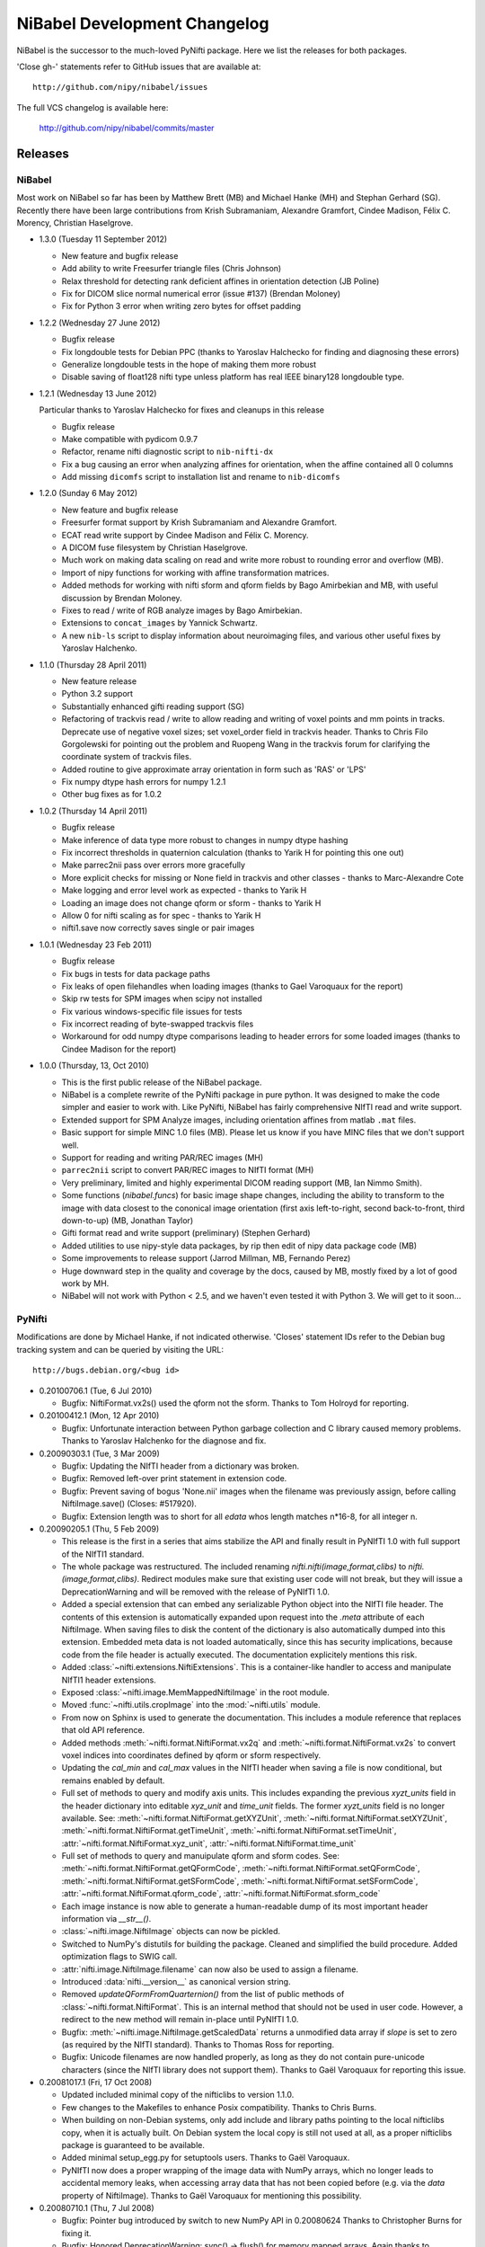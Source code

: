 .. -*- mode: rst -*-
.. vim:ft=rst

.. _changelog:

NiBabel Development Changelog
-----------------------------

NiBabel is the successor to the much-loved PyNifti package. Here we list the
releases for both packages.

'Close gh-' statements refer to GitHub issues that are available at::

  http://github.com/nipy/nibabel/issues

The full VCS changelog is available here:

  http://github.com/nipy/nibabel/commits/master

Releases
~~~~~~~~

NiBabel
+++++++

Most work on NiBabel so far has been by Matthew Brett (MB) and Michael Hanke
(MH) and Stephan Gerhard (SG). Recently there have been large contributions from
Krish Subramaniam, Alexandre Gramfort, Cindee Madison, Félix C. Morency,
Christian Haselgrove.

* 1.3.0 (Tuesday 11 September 2012)

  * New feature and bugfix release
  * Add ability to write Freesurfer triangle files (Chris Johnson)
  * Relax threshold for detecting rank deficient affines in orientation
    detection (JB Poline)
  * Fix for DICOM slice normal numerical error (issue #137) (Brendan Moloney)
  * Fix for Python 3 error when writing zero bytes for offset padding

* 1.2.2 (Wednesday 27 June 2012)

  * Bugfix release
  * Fix longdouble tests for Debian PPC (thanks to Yaroslav Halchecko for
    finding and diagnosing these errors)
  * Generalize longdouble tests in the hope of making them more robust
  * Disable saving of float128 nifti type unless platform has real IEEE
    binary128 longdouble type.

* 1.2.1 (Wednesday 13 June 2012)

  Particular thanks to Yaroslav Halchecko for fixes and cleanups in this release

  * Bugfix release
  * Make compatible with pydicom 0.9.7
  * Refactor, rename nifti diagnostic script to ``nib-nifti-dx``
  * Fix a bug causing an error when analyzing affines for orientation, when the
    affine contained all 0 columns
  * Add missing ``dicomfs`` script to installation list and rename to
    ``nib-dicomfs``

* 1.2.0 (Sunday 6 May 2012)

  * New feature and bugfix release
  * Freesurfer format support by Krish Subramaniam and Alexandre Gramfort.
  * ECAT read write support by Cindee Madison and Félix C. Morency.
  * A DICOM fuse filesystem by Christian Haselgrove.
  * Much work on making data scaling on read and write more robust to rounding
    error and overflow (MB).
  * Import of nipy functions for working with affine transformation matrices.
  * Added methods for working with nifti sform and qform fields by Bago
    Amirbekian and MB, with useful discussion by Brendan Moloney.
  * Fixes to read / write of RGB analyze images by Bago Amirbekian.
  * Extensions to ``concat_images`` by Yannick Schwartz.
  * A new ``nib-ls`` script to display information about neuroimaging files, and
    various other useful fixes by Yaroslav Halchenko.

* 1.1.0 (Thursday 28 April 2011)

  * New feature release
  * Python 3.2 support
  * Substantially enhanced gifti reading support (SG)
  * Refactoring of trackvis read / write to allow reading and writing of voxel
    points and mm points in tracks.  Deprecate use of negative voxel sizes;
    set voxel_order field in trackvis header.  Thanks to Chris Filo
    Gorgolewski for pointing out the problem and Ruopeng Wang in the trackvis
    forum for clarifying the coordinate system of trackvis files.
  * Added routine to give approximate array orientation in form such as 'RAS'
    or 'LPS'
  * Fix numpy dtype hash errors for numpy 1.2.1
  * Other bug fixes as for 1.0.2

* 1.0.2 (Thursday 14 April 2011)

  * Bugfix release
  * Make inference of data type more robust to changes in numpy dtype hashing
  * Fix incorrect thresholds in quaternion calculation (thanks to Yarik H for
    pointing this one out)
  * Make parrec2nii pass over errors more gracefully
  * More explicit checks for missing or None field in trackvis and other
    classes - thanks to Marc-Alexandre Cote
  * Make logging and error level work as expected - thanks to Yarik H
  * Loading an image does not change qform or sform - thanks to Yarik H
  * Allow 0 for nifti scaling as for spec - thanks to Yarik H
  * nifti1.save now correctly saves single or pair images

* 1.0.1 (Wednesday 23 Feb 2011)

  * Bugfix release
  * Fix bugs in tests for data package paths
  * Fix leaks of open filehandles when loading images (thanks to Gael
    Varoquaux for the report)
  * Skip rw tests for SPM images when scipy not installed
  * Fix various windows-specific file issues for tests
  * Fix incorrect reading of byte-swapped trackvis files
  * Workaround for odd numpy dtype comparisons leading to header errors for
    some loaded images (thanks to Cindee Madison for the report)

* 1.0.0 (Thursday, 13, Oct 2010)

  * This is the first public release of the NiBabel package.
  * NiBabel is a complete rewrite of the PyNifti package in pure python.  It was
    designed to make the code simpler and easier to work with. Like PyNifti,
    NiBabel has fairly comprehensive NIfTI read and write support.
  * Extended support for SPM Analyze images, including orientation affines from
    matlab ``.mat`` files.
  * Basic support for simple MINC 1.0 files (MB).  Please let us know if you
    have MINC files that we don't support well.
  * Support for reading and writing PAR/REC images (MH)
  * ``parrec2nii`` script to convert PAR/REC images to NIfTI format (MH)
  * Very preliminary, limited and highly experimental DICOM reading support (MB,
    Ian Nimmo Smith).
  * Some functions (`nibabel.funcs`) for basic image shape changes, including
    the ability to transform to the image with data closest to the cononical
    image orientation (first axis left-to-right, second back-to-front, third
    down-to-up) (MB, Jonathan Taylor)
  * Gifti format read and write support (preliminary) (Stephen Gerhard) 
  * Added utilities to use nipy-style data packages, by rip then edit of nipy
    data package code (MB)
  * Some improvements to release support (Jarrod Millman, MB, Fernando Perez)
  * Huge downward step in the quality and coverage by the docs, caused by MB,
    mostly fixed by a lot of good work by MH.
  * NiBabel will not work with Python < 2.5, and we haven't even tested it with
    Python 3.  We will get to it soon...

PyNifti
+++++++

Modifications are done by Michael Hanke, if not indicated otherwise. 'Closes'
statement IDs refer to the Debian bug tracking system and can be queried by
visiting the URL::

  http://bugs.debian.org/<bug id>

* 0.20100706.1 (Tue, 6 Jul 2010)

  * Bugfix: NiftiFormat.vx2s() used the qform not the sform. Thanks to Tom
    Holroyd for reporting.

* 0.20100412.1 (Mon, 12 Apr 2010)

  * Bugfix: Unfortunate interaction between Python garbage collection and C
    library caused memory problems. Thanks to Yaroslav Halchenko for the
    diagnose and fix.

* 0.20090303.1 (Tue, 3 Mar 2009)

  * Bugfix: Updating the NIfTI header from a dictionary was broken.
  * Bugfix: Removed left-over print statement in extension code.
  * Bugfix: Prevent saving of bogus 'None.nii' images when the filename
    was previously assign, before calling NiftiImage.save() (Closes: #517920).
  * Bugfix: Extension length was to short for all `edata` whos length matches
    n*16-8, for all integer n.

* 0.20090205.1 (Thu, 5 Feb 2009)

  * This release is the first in a series that aims stabilize the API and
    finally result in PyNIfTI 1.0 with full support of the NIfTI1 standard.
  * The whole package was restructured. The included renaming
    `nifti.nifti(image,format,clibs)` to `nifti.(image,format,clibs)`. Redirect
    modules make sure that existing user code will not break, but they will
    issue a DeprecationWarning and will be removed with the release of PyNIfTI
    1.0.
  * Added a special extension that can embed any serializable Python object
    into the NIfTI file header. The contents of this extension is
    automatically expanded upon request into the `.meta` attribute of each
    NiftiImage. When saving files to disk the content of the dictionary is also
    automatically dumped into this extension.
    Embedded meta data is not loaded automatically, since this has security
    implications, because code from the file header is actually executed.
    The documentation explicitely mentions this risk.
  * Added :class:`~nifti.extensions.NiftiExtensions`. This is a container-like
    handler to access and manipulate NIfTI1 header extensions.
  * Exposed :class:`~nifti.image.MemMappedNiftiImage` in the root module.
  * Moved :func:`~nifti.utils.cropImage` into the :mod:`~nifti.utils` module.
  * From now on Sphinx is used to generate the documentation. This includes a
    module reference that replaces that old API reference.
  * Added methods :meth:`~nifti.format.NiftiFormat.vx2q` and
    :meth:`~nifti.format.NiftiFormat.vx2s` to convert voxel indices into
    coordinates defined by qform or sform respectively.
  * Updating the `cal_min` and `cal_max` values in the NIfTI header when
    saving a file is now conditional, but remains enabled by default.
  * Full set of methods to query and modify axis units. This includes
    expanding the previous `xyzt_units` field in the header dictionary into
    editable `xyz_unit` and `time_unit` fields. The former `xyzt_units` field
    is no longer available. See:
    :meth:`~nifti.format.NiftiFormat.getXYZUnit`,
    :meth:`~nifti.format.NiftiFormat.setXYZUnit`,
    :meth:`~nifti.format.NiftiFormat.getTimeUnit`,
    :meth:`~nifti.format.NiftiFormat.setTimeUnit`,
    :attr:`~nifti.format.NiftiFormat.xyz_unit`,
    :attr:`~nifti.format.NiftiFormat.time_unit`
  * Full set of methods to query and manuipulate qform and sform codes. See:
    :meth:`~nifti.format.NiftiFormat.getQFormCode`,
    :meth:`~nifti.format.NiftiFormat.setQFormCode`,
    :meth:`~nifti.format.NiftiFormat.getSFormCode`,
    :meth:`~nifti.format.NiftiFormat.setSFormCode`,
    :attr:`~nifti.format.NiftiFormat.qform_code`,
    :attr:`~nifti.format.NiftiFormat.sform_code`
  * Each image instance is now able to generate a human-readable dump of its
    most important header information via `__str__()`.
  * :class:`~nifti.image.NiftiImage` objects can now be pickled.
  * Switched to NumPy's distutils for building the package. Cleaned and
    simplified the build procedure. Added optimization flags to SWIG call.
  * :attr:`nifti.image.NiftiImage.filename` can now also be used to assign a
    filename.
  * Introduced :data:`nifti.__version__` as canonical version string.
  * Removed `updateQFormFromQuarternion()` from the list of public methods of
    :class:`~nifti.format.NiftiFormat`. This is an internal method that
    should not be used in user code. However, a redirect to the new method
    will remain in-place until PyNIfTI 1.0.
  * Bugfix: :meth:`~nifti.image.NiftiImage.getScaledData` returns a
    unmodified data array if `slope` is set to zero (as required by the NIfTI
    standard). Thanks to Thomas Ross for reporting.
  * Bugfix: Unicode filenames are now handled properly, as long as they do not
    contain pure-unicode characters (since the NIfTI library does not support
    them). Thanks to Gaël Varoquaux for reporting this issue.

* 0.20081017.1 (Fri, 17 Oct 2008)

  * Updated included minimal copy of the nifticlibs to version 1.1.0.
  * Few changes to the Makefiles to enhance Posix compatibility. Thanks to
    Chris Burns.
  * When building on non-Debian systems, only add include and library paths
    pointing to the local nifticlibs copy, when it is actually built.
    On Debian system the local copy is still not used at all, as a proper
    nifticlibs package is guaranteed to be available.
  * Added minimal setup_egg.py for setuptools users. Thanks to Gaël Varoquaux.
  * PyNIfTI now does a proper wrapping of the image data with NumPy arrays,
    which no longer leads to accidental memory leaks, when accessing array
    data that has not been copied before (e.g. via the *data* property of
    NiftiImage). Thanks to Gaël Varoquaux for mentioning this possibility.

* 0.20080710.1 (Thu, 7 Jul 2008)

  * Bugfix: Pointer bug introduced by switch to new NumPy API in 0.20080624
    Thanks to Christopher Burns for fixing it.
  * Bugfix: Honored DeprecationWarning: sync() -> flush() for memory mapped
    arrays. Again thanks to Christopher Burns.
  * More unit tests and other improvements (e.g. fixed circular imports) done
    by Christopher Burns.

* 0.20080630.1 (Tue, 30 Jun 2008)

  * Bugfix: NiftiImage caused a memory leak by not calling the NiftiFormat
    destructor.
  * Bugfix: Merged bashism-removal patch from Debian packaging.


* 0.20080624.1 (Tue, 24 Jun 2008)

  * Converted all documentation (including docstrings) into the restructured
    text format.
  * Improved Makefile.
  * Included configuration and Makefile support for profiling, API doc
    generation (via epydoc) and code quality checks (with PyLint).
  * Consistently import NumPy as N.
  * Bugfix: Proper handling of [qs]form codes, which previously have not been
    handled at all. Thanks to Christopher Burns for pointing it out.
  * Bugfix: Make NiftiFormat work without setFilename(). Thanks to Benjamin
    Thyreau for reporting.
  * Bugfix: setPixDims() stored meaningless values.
  * Use new NumPy API and replace deprecated function calls
    (`PyArray_FromDimsAndData`).
  * Initial support for memory mapped access to uncompressed NIfTI files
    (`MemMappedNiftiImage`).
  * Add a proper Makefile and setup.cfg for compiling PyNIfTI under Windows
    with MinGW.
  * Include a minimal copy of the most recent nifticlibs (just libniftiio and
    znzlib; version 1.0), to lower the threshold to build PyNIfTI on systems
    that do not provide a developer package for those libraries.


* 0.20070930.1 (Sun, 30 Sep 2007)

  * Relicense under the MIT license, to be compatible with SciPy license.
    http://www.opensource.org/licenses/mit-license.php
  * Updated documentation.


* 0.20070917.1 (Mon, 17 Sep 2007)

  * Bugfix: Can now update NIfTI header data when no filename is set
    (Closes: #442175).
  * Unloading of image data without a filename set is no checked and prevented
    as it would damage data integrity and the image data could not be
    recovered.
  * Added 'pixdim' property (Yaroslav Halchenko).


* 0.20070905.1  (Wed, 5 Sep 2007)

  * Fixed a bug in the qform/quaternion handling that caused changes to the
    qform to vanish when saving to file (Yaroslav Halchenko).
  * Added more unit tests.
  * 'dim' vector in the NIfTI header is now guaranteed to only contain
    non-zero elements. This caused problems with some applications.


* 0.20070803.1 (Fri, 3 Aug 2007)

  * Does not depend on SciPy anymore.
  * Initial steps towards a unittest suite.
  * pynifti_pst can now print the peristimulus signal matrix for a single
    voxel (onsets x time) for easier processing of this information in
    external applications.
  * utils.getPeristimulusTimeseries() can now be used to compute mean and
    variance of the signal (among others).
  * pynifti_pst is able to compute more than just the mean peristimulus
    timeseries (e.g. variance and standard deviation).
  * Set default image description when saving a file if none is present.
  * Improved documentation.


* 0.20070425.1 (Wed, 25 Apr 2007)

  * Improved documentation. Added note about the special usage of the header
    property. Also added notes about the relevant properties in the docstring
    of the corresponding accessor methods.
  * Added property and accessor methods to access/modify the repetition time
    of timeseries (dt).
  * Added functions to manipulate the pixdim values.
  * Added utils.py with some utility functions.
  * Added functions/property to determine the bounding box of an image.
  * Fixed a bug that caused a corrupted sform matrix when converting a NumPy
    array and a header dictionary into a NIfTI image.
  * Added script to compute peristimulus timeseries (pynifti_pst).
  * Package now depends on python-scipy.


* 0.20070315.1 (Thu, 15 Mar 2007)

  * Removed functionality for "NiftiImage.save() raises an IOError
    exception when writing the image file fails." (Yaroslav Halchenko)
  * Added ability to force a filetype when setting the filename or saving 
    a file.
  * Reverse the order of the 'header' and 'load' argument in the NiftiImage
    constructor. 'header' is now first as it seems to be used more often.
  * Improved the source code documentation.
  * Added getScaledData() method to NiftiImage that returns a copy of the data
    array that is scaled with the slope and intercept stored in the NIfTI
    header.


* 0.20070301.2 (Thu, 1 Mar 2007)

  * Fixed wrong link to the source tarball in README.html. 


* 0.20070301.1 (Thu, 1 Mar 2007)

  * Initial upload to the Debian archive. (Closes: #413049)
  * NiftiImage.save() raises an IOError exception when writing the image file
    fails.
  * Added extent, volextent, and timepoints properties to NiftiImage
    class (Yaroslav Halchenko).


* 0.20070220.1 (Tue, 20 Feb 2007)

  * NiftiFile class is renamed to NiftiImage.
  * SWIG-wrapped libniftiio functions are no available in the nifticlib
    module.
  * Fixed broken NiftiImage from Numpy array constructor.
  * Added initial documentation in README.html.
  * Fulfilled a number of Yarik's wishes ;)


* 0.20070214.1 (Wed, 14 Feb 2007)

  * Does not depend on libfslio anymore.
  * Up to seven-dimensional dataset are supported (as much as NIfTI can do).
  * The complete NIfTI header dataset is modifiable.
  * Most image properties are accessable via class attributes and accessor
    methods.
  * Improved documentation (but still a long way to go).


* 0.20061114 (Tue, 14 Nov 2006)

  * Initial release.
